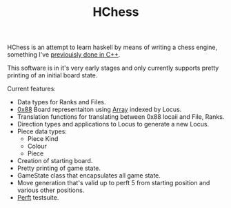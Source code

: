 #+TITLE: HChess

HChess is an attempt to learn haskell by means of writing a chess engine,
something I've [[https://github.com/hexagonal-sun/mace][previouisly done in C++]].

This software is in it's very early stages and only currently supports pretty
printing of an initial board state.

Current features:
 - Data types for Ranks and Files.
 - [[https://www.chessprogramming.org/0x88][0x88]] Board representaiton using [[https://hackage.haskell.org/package/base-4.14.0.0/docs/Data-Ix.html][Array]] indexed by Locus.
 - Translation functions for translating between 0x88 locaii and File, Ranks.
 - Direction types and applications to Locus to generate a new Locus.
 - Piece data types:
   - Piece Kind
   - Colour
   - Piece
 - Creation of starting board.
 - Pretty printing of game state.
 - GameState class that encapsulates all game state.
 - Move generation that's valid up to perft 5 from starting position and various
   other positions.
 - [[https://www.chessprogramming.org/Perft][Perft]] testsuite.
